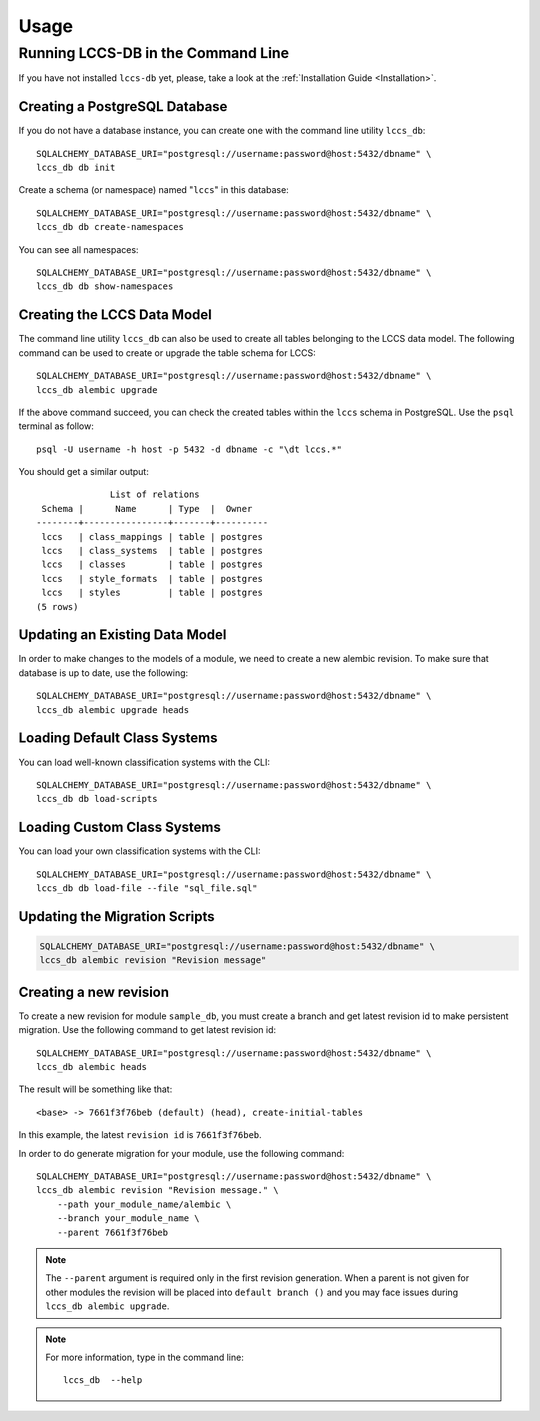 ..
    This file is part of Land Cover Classification System Database Model.
    Copyright (C) 2019-2020 INPE.

    Land Cover Classification System Database Model is free software; you can redistribute it and/or modify it
    under the terms of the MIT License; see LICENSE file for more details.


Usage
=====


Running LCCS-DB in the Command Line
-----------------------------------


If you have not installed ``lccs-db`` yet, please, take a look at the :ref:`Installation Guide <Installation>`.


Creating a PostgreSQL Database
++++++++++++++++++++++++++++++


If you do not have a database instance, you can create one with the command line utility ``lccs_db``::

    SQLALCHEMY_DATABASE_URI="postgresql://username:password@host:5432/dbname" \
    lccs_db db init


Create a schema (or namespace) named "``lccs``" in this database::

    SQLALCHEMY_DATABASE_URI="postgresql://username:password@host:5432/dbname" \
    lccs_db db create-namespaces


You can see all namespaces::

    SQLALCHEMY_DATABASE_URI="postgresql://username:password@host:5432/dbname" \
    lccs_db db show-namespaces


Creating the LCCS Data Model
++++++++++++++++++++++++++++


The command line utility ``lccs_db`` can also be used to create all tables belonging to the LCCS data model. The following command can be used to create or upgrade the table schema for LCCS::

    SQLALCHEMY_DATABASE_URI="postgresql://username:password@host:5432/dbname" \
    lccs_db alembic upgrade


If the above command succeed, you can check the created tables within the ``lccs`` schema in PostgreSQL. Use the ``psql`` terminal as follow::

    psql -U username -h host -p 5432 -d dbname -c "\dt lccs.*"


You should get a similar output::

                  List of relations
     Schema |      Name      | Type  |  Owner
    --------+----------------+-------+----------
     lccs   | class_mappings | table | postgres
     lccs   | class_systems  | table | postgres
     lccs   | classes        | table | postgres
     lccs   | style_formats  | table | postgres
     lccs   | styles         | table | postgres
    (5 rows)


Updating an Existing Data Model
+++++++++++++++++++++++++++++++


In order to make changes to the models of a module, we need to create a new alembic revision. To make sure that database is up to date, use the following::

    SQLALCHEMY_DATABASE_URI="postgresql://username:password@host:5432/dbname" \
    lccs_db alembic upgrade heads


Loading Default Class Systems
+++++++++++++++++++++++++++++


You can load well-known classification systems with the CLI::

    SQLALCHEMY_DATABASE_URI="postgresql://username:password@host:5432/dbname" \
    lccs_db db load-scripts


Loading Custom Class Systems
++++++++++++++++++++++++++++


You can load your own classification systems with the CLI::

    SQLALCHEMY_DATABASE_URI="postgresql://username:password@host:5432/dbname" \
    lccs_db db load-file --file "sql_file.sql"


Updating the Migration Scripts
++++++++++++++++++++++++++++++


.. code-block:: shell

    SQLALCHEMY_DATABASE_URI="postgresql://username:password@host:5432/dbname" \
    lccs_db alembic revision "Revision message"


Creating a new revision
+++++++++++++++++++++++


To create a new revision for module ``sample_db``, you must create a branch and get latest revision id to make persistent migration. Use the following command to get latest revision id::

    SQLALCHEMY_DATABASE_URI="postgresql://username:password@host:5432/dbname" \
    lccs_db alembic heads


The result will be something like that::

    <base> -> 7661f3f76beb (default) (head), create-initial-tables


In this example, the latest ``revision id`` is ``7661f3f76beb``.


In order to do generate migration for your module, use the following command::

    SQLALCHEMY_DATABASE_URI="postgresql://username:password@host:5432/dbname" \
    lccs_db alembic revision "Revision message." \
        --path your_module_name/alembic \
        --branch your_module_name \
        --parent 7661f3f76beb


.. note::

    The ``--parent`` argument is required only in the first revision generation. When a parent is not given for other modules the revision will be placed into ``default branch ()`` and you may face issues during ``lccs_db alembic upgrade``.

.. note::

    For more information, type in the command line::

        lccs_db  --help
